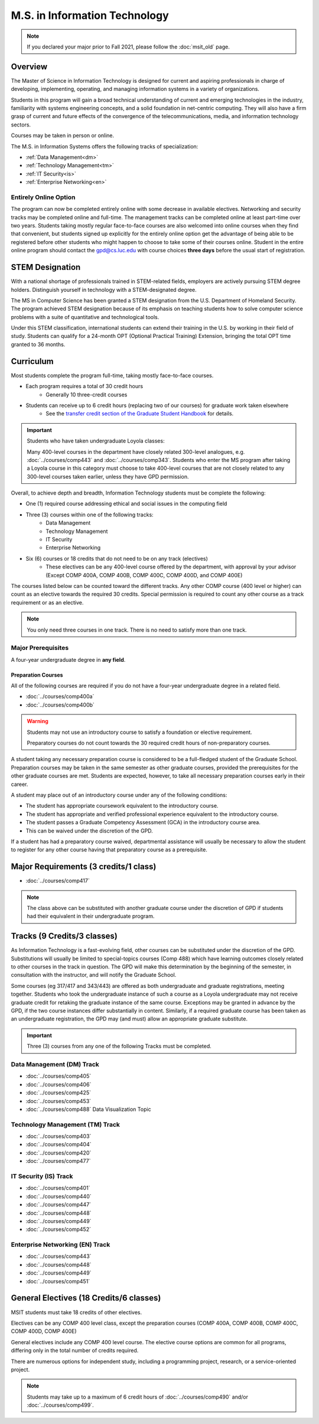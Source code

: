 .. index::
    Graduate Track
    M.S. in Information Technology

##############################
M.S. in Information Technology
##############################

.. note::

  If you declared your major prior to Fall 2021, please follow the :doc:`msit_old` page.

********
Overview
********

The Master of Science in Information Technology is designed for current and aspiring professionals in charge of developing, implementing, operating, and managing information systems in a variety of organizations.

Students in this program will gain a broad technical understanding of current and emerging technologies in the industry, familiarity with systems engineering concepts, and a solid foundation in net-centric computing. They will also have a firm grasp of current and future effects of the convergence of the telecommunications, media, and information technology sectors.

Courses may be taken in person or online.

The M.S. in Information Systems offers the following tracks of specialization:

* :ref:`Data Management<dm>`
* :ref:`Technology Management<tm>`
* :ref:`IT Security<is>`
* :ref:`Enterprise Networking<en>`

Entirely Online Option
======================

The program can now be completed entirely online with some decrease in available electives. Networking and security tracks may be completed online and full-time. The management tracks can be completed online at least part-time over two years. Students taking mostly regular face-to-face courses are also welcomed into online courses when they find that convenient, but students signed up explicitly for the entirely online option get the advantage of being able to be registered before other students who might happen to choose to take some of their courses online. Student in the entire online program should contact the `gpd@cs.luc.edu <mailto:gpd@cs.luc.edu>`_ with course choices **three days** before the usual start of registration.

****************
STEM Designation
****************

With a national shortage of professionals trained in STEM-related fields, employers are actively pursuing STEM degree holders. Distinguish yourself in technology with a STEM-designated degree.

The MS in Computer Science has been granted a STEM designation from the U.S. Department of Homeland Security. The program achieved STEM designation because of its emphasis on teaching students how to solve computer science problems with a suite of quantitative and technological tools.

Under this STEM classification, international students can extend their training in the U.S. by working in their field of study. Students can qualify for a 24-month OPT (Optional Practical Training) Extension, bringing the total OPT time granted to 36 months.

**********
Curriculum
**********

Most students complete the program full-time, taking mostly face-to-face courses.

* Each program requires a total of 30 credit hours
    * Generally 10 three-credit courses
* Students can receive up to 6 credit hours (replacing two of our courses) for graduate work taken elsewhere
    * See the `transfer credit section of the Graduate Student Handbook <https://graduatehandbook.cs.luc.edu/regulations.html#transfer-credit>`_ for details.

.. important::

  Students who have taken undergraduate Loyola classes:

  Many 400-level courses in the department have closely related 300-level analogues, e.g. :doc:`../courses/comp443` and :doc:`../courses/comp343`. Students who enter the MS program after taking a Loyola course in this category must choose to take 400-level courses that are not closely related to any 300-level courses taken earlier, unless they have GPD permission.

Overall, to achieve depth and breadth, Information Technology students must be complete the following:

* One (1) required course addressing ethical and social issues in the computing field
* Three (3) courses within one of the following tracks:
    * Data Management
    * Technology Management
    * IT Security
    * Enterprise Networking
* Six (6) courses or 18 credits that do not need to be on any track (electives)
    * These electives can be any 400-level course offered by the department, with approval by your advisor (Except COMP 400A, COMP 400B, COMP 400C, COMP 400D, and COMP 400E)

The courses listed below can be counted toward the different tracks. Any other COMP course (400 level or higher) can count as an elective towards the required 30 credits. Special permission is required to count any other course as a track requirement or as an elective.

.. note::
     You only need three courses in one track. There is no need to satisfy more than one track.

Major Prerequisites
===================

A four-year undergraduate degree in **any field**.

Preparation Courses
-------------------

All of the following courses are required if you do not have a four-year undergraduate degree in a related field.

* :doc:`../courses/comp400a`
* :doc:`../courses/comp400b`

.. warning::

  Students may not use an introductory course to satisfy a foundation or elective requirement.

  Preparatory courses do not count towards the 30 required credit hours of non-preparatory courses.

A student taking any necessary preparation course is considered to be a full-fledged student of the Graduate School. Preparation courses may be taken in the same semester as other graduate courses, provided the prerequisites for the other graduate courses are met. Students are expected, however, to take all necessary preparation courses early in their career.

A student may place out of an introductory course under any of the following conditions:

* The student has appropriate coursework equivalent to the introductory course.
* The student has appropriate and verified professional experience equivalent to the introductory course.
* The student passes a Graduate Competency Assessment (GCA) in the introductory course area.
* This can be waived under the discretion of the GPD.

If a student has had a preparatory course waived, departmental assistance will usually be necessary to allow the student to register for any other course having that preparatory course as a prerequisite.

**************************************
Major Requirements (3 credits/1 class)
**************************************

* :doc:`../courses/comp417`


.. note::

  The class above can be substituted with another graduate course under the discretion of GPD if students had their equivalent in their undergraduate program.

****************************
Tracks (9 Credits/3 classes)
****************************

As Information Technology is a fast-evolving field, other courses can be substituted under the discretion of the GPD. Substitutions will usually be limited to special-topics courses (Comp 488) which have learning outcomes closely related to other courses in the track in question. The GPD will make this determination by the beginning of the semester, in consultation with the instructor, and will notify the Graduate School.

Some courses (eg 317/417 and 343/443) are offered as both undergraduate and graduate registrations, meeting together. Students who took the undergraduate instance of such a course as a Loyola undergraduate may not receive graduate credit for retaking the graduate instance of the same course. Exceptions may be granted in advance by the GPD, if the two course instances differ substantially in content. Similarly, if a required graduate course has been taken as an undergraduate registration, the GPD may (and must) allow an appropriate graduate substitute.

.. important::
  Three (3) courses from any one of the following Tracks must be completed.

.. _dm:

Data Management (DM) Track
==========================

* :doc:`../courses/comp405`
* :doc:`../courses/comp406`
* :doc:`../courses/comp425`
* :doc:`../courses/comp453`
* :doc:`../courses/comp488` Data Visualization Topic

.. _tm:

Technology Management (TM) Track
================================

* :doc:`../courses/comp403`
* :doc:`../courses/comp404`
* :doc:`../courses/comp420`
* :doc:`../courses/comp477`

.. _is:

IT Security (IS) Track
======================
* :doc:`../courses/comp401`
* :doc:`../courses/comp440`
* :doc:`../courses/comp447`
* :doc:`../courses/comp448`
* :doc:`../courses/comp449`
* :doc:`../courses/comp452`

.. _en:

Enterprise Networking (EN) Track
================================

* :doc:`../courses/comp443`
* :doc:`../courses/comp448`
* :doc:`../courses/comp449`
* :doc:`../courses/comp451`

****************************************
General Electives (18 Credits/6 classes)
****************************************

MSIT students must take 18 credits of other electives.

Electives can be any COMP 400 level class, except the preparation courses (COMP 400A, COMP 400B, COMP 400C, COMP 400D, COMP 400E)

General electives include any COMP 400 level course. The elective course options are common for all programs, differing only in the total number of credits required.

There are numerous options for independent study, including a programming project, research, or a service-oriented project.

.. note::

  Students may take up to a maximum of 6 credit hours of :doc:`../courses/comp490` and/or :doc:`../courses/comp499`.
